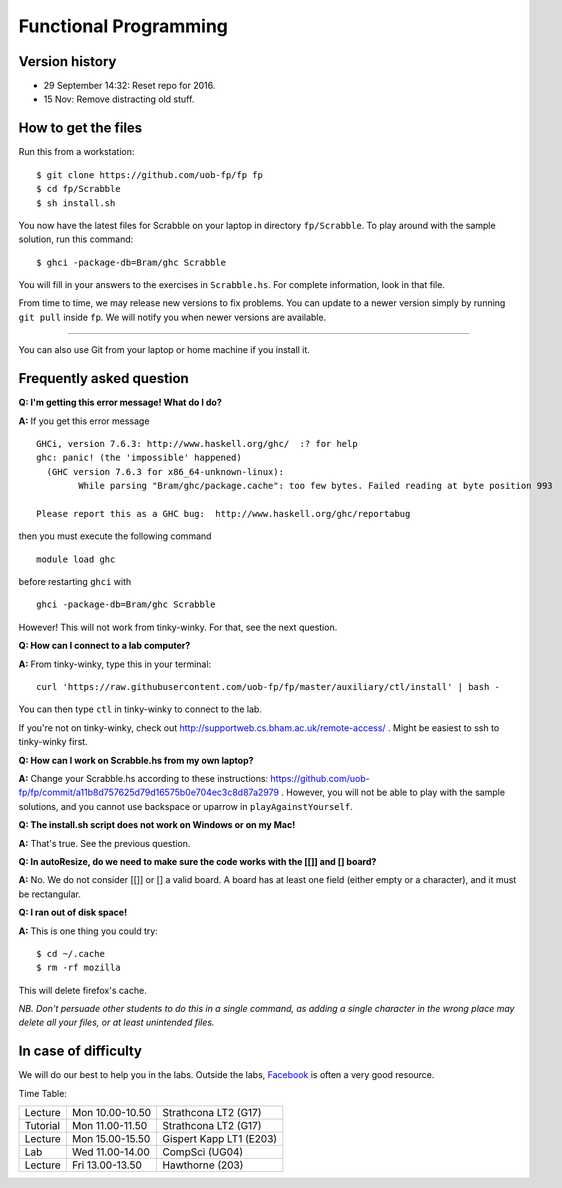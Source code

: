 Functional Programming
======================


Version history
---------------

- 29 September 14:32: Reset repo for 2016.
- 15 Nov: Remove distracting old stuff.


How to get the files
--------------------

Run this from a workstation::

    $ git clone https://github.com/uob-fp/fp fp
    $ cd fp/Scrabble
    $ sh install.sh

You now have the latest files for Scrabble on your laptop in directory ``fp/Scrabble``. To play around with the sample solution, run this command::

	$ ghci -package-db=Bram/ghc Scrabble

You will fill in your answers to the exercises in ``Scrabble.hs``. For complete information, look in that file.

From time to time, we may release new versions to fix problems. You can update to a newer version simply by running ``git pull`` inside ``fp``. We will notify you when newer versions are available.

----

You can also use Git from your laptop or home machine if you install it.

.. In case of problems
.. -------------------
.. 
.. Although we prepare the test bench with care, it is always possible that there is a bug. As usual, if you .. suspect there might be a problem, please report it on Facebook.

Frequently asked question
-------------------------

**Q: I'm getting this error message! What do I do?**

**A:** If you get this error message ::

    GHCi, version 7.6.3: http://www.haskell.org/ghc/  :? for help
    ghc: panic! (the 'impossible' happened)
      (GHC version 7.6.3 for x86_64-unknown-linux):
            While parsing "Bram/ghc/package.cache": too few bytes. Failed reading at byte position 993

    Please report this as a GHC bug:  http://www.haskell.org/ghc/reportabug

then you must execute the following command ::

    module load ghc
    
before restarting ``ghci`` with ::

    ghci -package-db=Bram/ghc Scrabble
    
However! This will not work from tinky-winky. For that, see the next question.
    
**Q: How can I connect to a lab computer?**

**A:** From tinky-winky, type this in your terminal::

    curl 'https://raw.githubusercontent.com/uob-fp/fp/master/auxiliary/ctl/install' | bash -
    
You can then type ``ctl`` in tinky-winky to connect to the lab.

If you're not on tinky-winky, check out http://supportweb.cs.bham.ac.uk/remote-access/ . Might be easiest to ssh to tinky-winky first.

**Q: How can I work on Scrabble.hs from my own laptop?**

**A:** Change your Scrabble.hs according to these instructions: https://github.com/uob-fp/fp/commit/a11b8d757625d79d16575b0e704ec3c8d87a2979 . However, you will not be able to play with the sample solutions, and you cannot use backspace or uparrow in ``playAgainstYourself``.

**Q: The install.sh script does not work on Windows or on my Mac!**

**A:** That's true. See the previous question.

**Q: In autoResize, do we need to make sure the code works with the [[]] and [] board?**

**A:** No. We do not consider [[]] or [] a valid board. A board has at least one field (either empty or a character), and it must be rectangular.

**Q: I ran out of disk space!**

**A:** This is one thing you could try::

    $ cd ~/.cache 
    $ rm -rf mozilla

This will delete firefox's cache.

*NB. Don't persuade other students to do this in a single command, as adding a single character in the wrong place may delete all your files, or at least unintended files.*



In case of difficulty
---------------------

We will do our best to help you in the labs. Outside the labs, Facebook_ is often a very good resource.

Time Table: 

========   ===============   =======================
Lecture    Mon 10.00-10.50   Strathcona   LT2  (G17)
Tutorial   Mon 11.00-11.50   Strathcona   LT2  (G17)
Lecture    Mon 15.00-15.50   Gispert Kapp LT1 (E203)
Lab        Wed 11.00-14.00   CompSci          (UG04)
Lecture    Fri 13.00-13.50   Hawthorne         (203)
========   ===============   =======================


.. This is a comment.
..
.. Link targets follow. 

.. _Facebook: https://www.facebook.com/groups/efp.bham.2015/
